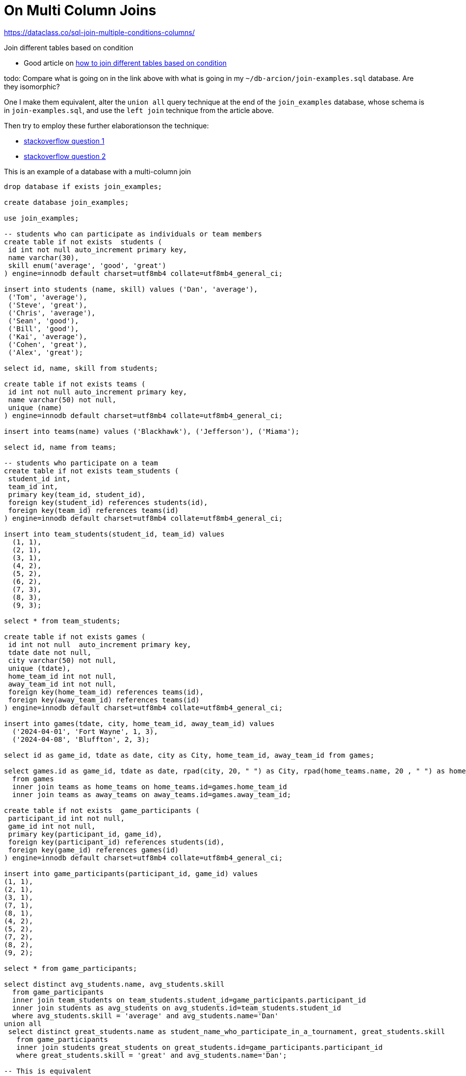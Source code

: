 = On Multi Column Joins 

https://dataclass.co/sql-join-multiple-conditions-columns/

Join different tables based on condition 

* Good article on link:https://sqlines.com/mysql/how-to/join-different-tables-based-on-condition[how to join different tables based on condition]

todo: Compare what is going on in the link above with what is going in my `~/db-arcion/join-examples.sql` database. Are they isomorphic?
 
One I make them equivalent, alter the `union all` query technique at the end of the `join_examples` database, whose schema is in `join-examples.sql`,
and use the `left join` technique from the article above. 

Then try to employ these further elaborationson the technique:

* link:https://stackoverflow.com/questions/16270203/join-different-tables-based-on-condition[stackoverflow question 1]
* link:https://stackoverflow.com/questions/10279116/conditional-join-different-tables[stackoverflow question 2]


This is an example of a database with a multi-column join

```sql
drop database if exists join_examples;

create database join_examples;

use join_examples;

-- students who can participate as individuals or team members
create table if not exists  students (
 id int not null auto_increment primary key,
 name varchar(30),
 skill enum('average', 'good', 'great')
) engine=innodb default charset=utf8mb4 collate=utf8mb4_general_ci;

insert into students (name, skill) values ('Dan', 'average'),
 ('Tom', 'average'),
 ('Steve', 'great'),
 ('Chris', 'average'),
 ('Sean', 'good'),
 ('Bill', 'good'),
 ('Kai', 'average'), 
 ('Cohen', 'great'),
 ('Alex', 'great');

select id, name, skill from students;

create table if not exists teams (
 id int not null auto_increment primary key,
 name varchar(50) not null,
 unique (name)
) engine=innodb default charset=utf8mb4 collate=utf8mb4_general_ci;

insert into teams(name) values ('Blackhawk'), ('Jefferson'), ('Miama');

select id, name from teams;
 
-- students who participate on a team
create table if not exists team_students (
 student_id int,
 team_id int,
 primary key(team_id, student_id),
 foreign key(student_id) references students(id),
 foreign key(team_id) references teams(id)
) engine=innodb default charset=utf8mb4 collate=utf8mb4_general_ci;

insert into team_students(student_id, team_id) values
  (1, 1),
  (2, 1),
  (3, 1),
  (4, 2),
  (5, 2),
  (6, 2),
  (7, 3),
  (8, 3),
  (9, 3);

select * from team_students;

create table if not exists games (
 id int not null  auto_increment primary key,
 tdate date not null,
 city varchar(50) not null,
 unique (tdate),
 home_team_id int not null,
 away_team_id int not null,
 foreign key(home_team_id) references teams(id),
 foreign key(away_team_id) references teams(id) 
) engine=innodb default charset=utf8mb4 collate=utf8mb4_general_ci;

insert into games(tdate, city, home_team_id, away_team_id) values
  ('2024-04-01', 'Fort Wayne', 1, 3),
  ('2024-04-08', 'Bluffton', 2, 3);

select id as game_id, tdate as date, city as City, home_team_id, away_team_id from games;

select games.id as game_id, tdate as date, rpad(city, 20, " ") as City, rpad(home_teams.name, 20 , " ") as home_team_name, rpad(away_teams.name, 20 ," ") as away_team_name
  from games
  inner join teams as home_teams on home_teams.id=games.home_team_id
  inner join teams as away_teams on away_teams.id=games.away_team_id;

create table if not exists  game_participants (
 participant_id int not null,
 game_id int not null,
 primary key(participant_id, game_id),
 foreign key(participant_id) references students(id),
 foreign key(game_id) references games(id)
) engine=innodb default charset=utf8mb4 collate=utf8mb4_general_ci;

insert into game_participants(participant_id, game_id) values
(1, 1),
(2, 1),
(3, 1),
(7, 1),
(8, 1),
(4, 2),
(5, 2),
(7, 2),
(8, 2),
(9, 2);

select * from game_participants;

select distinct avg_students.name, avg_students.skill
  from game_participants 
  inner join team_students on team_students.student_id=game_participants.participant_id
  inner join students as avg_students on avg_students.id=team_students.student_id
  where avg_students.skill = 'average' and avg_students.name='Dan'
union all
 select distinct great_students.name as student_name_who_participate_in_a_tournament, great_students.skill
   from game_participants 
   inner join students great_students on great_students.id=game_participants.participant_id
   where great_students.skill = 'great' and avg_students.name='Dan';

-- This is equivalent
select distinct avg_students.name, avg_students.skill
  from game_participants 
  inner join team_students on team_students.student_id=game_participants.participant_id
  inner join students as avg_students on avg_students.id=team_students.student_id and avg_students.skill = 'average'
  where avg_students.name='Dan'
union all
 select distinct great_students.name as student_name_who_participate_in_a_tournament, great_students.skill
   from game_participants 
   inner join students great_students on great_students.id=game_participants.participant_id and great_students.skill = 'great'
   where great_students.name='Dan';
select ifnull(students.name, students2.name)
 from game_participants
 left outer join students on students.id=game_participants.participant_id and students.skill='average'
 left outer join team_students on game_participants.participant_id=team_students.student_id and students.skill='great'
 left outer join students as students2 on students2.id=team_students.student_id;
```
